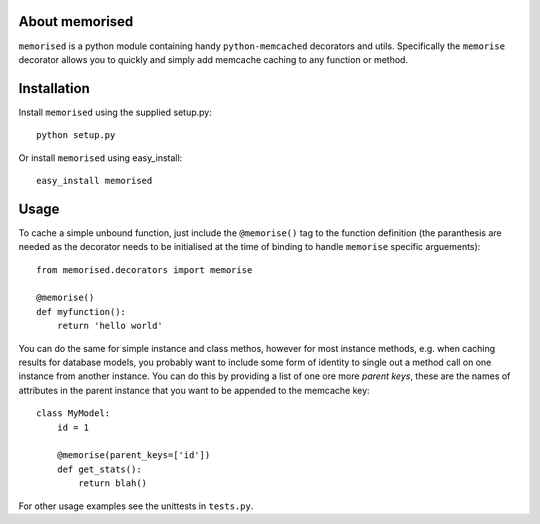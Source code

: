 About memorised
===============

``memorised`` is a python module containing handy ``python-memcached``
decorators and utils.
Specifically the ``memorise`` decorator allows you to quickly and simply
add memcache caching to any function or method.

Installation
============

Install ``memorised`` using the supplied setup.py::

    python setup.py

Or install ``memorised`` using easy_install::

    easy_install memorised

Usage
=====

To cache a simple unbound function, just include the ``@memorise()`` tag to the
function definition (the paranthesis are needed as the decorator needs to be
initialised at the time of binding to handle ``memorise`` specific arguements)::

    from memorised.decorators import memorise

    @memorise()
    def myfunction():
        return 'hello world'

You can do the same for simple instance and class methos, however for most
instance methods, e.g. when caching results for database models, you probably
want to include some form of identity to single out a method call on one
instance from another instance. You can do this by providing a list of one ore
more `parent keys`, these are the names of attributes in the parent instance
that you want to be appended to the memcache key::

    class MyModel:
        id = 1

        @memorise(parent_keys=['id'])
        def get_stats():
            return blah()

For other usage examples see the unittests in ``tests.py``.
